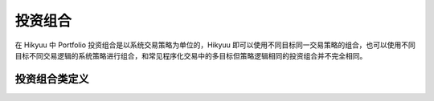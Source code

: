 .. py:currentmodule:: hikyuu.trade_sys
.. highlight:: python

.. _portfolio:

投资组合
=============

在 Hikyuu 中 Portfolio 投资组合是以系统交易策略为单位的，Hikyuu 即可以使用不同目标同一交易策略的组合，也可以使用不同目标不同交易逻辑的系统策略进行组合，和常见程序化交易中的多目标但策略逻辑相同的投资组合并不完全相同。

.. py:function:: PF_Simple([tm, af, se])

    创建一个多标的、单系统策略的投资组合
    
    :param TradeManager tm: 交易管理
    :param SelectorBase se: 选择器
    :param AllocateFundsBase af: 资金分配算法
    
    
投资组合类定义
----------------

.. py:class:: Portfolio

    实现多标的、多策略的投资组合
    
    .. py:attribute:: name  名称
    
    .. py:attribute:: query 运行条件

    .. py:attribute:: tm 关联的交易管理实例
        
    .. py:attribute:: se 选择器策略
        
    .. py:attribute:: af 资产分配算法

    .. py:attribute:: proto_sys_list 原型系统列表

    .. py:attribute:: real_sys_list 运行时的实际系统列表

    .. py:method:: get_param(self, name)

        获取指定的参数
        
        :param str name: 参数名称
        :return: 参数值
        :raises out_of_range: 无此参数
        
    .. py:method:: set_param(self, name, value)
    
        设置参数
        
        :param str name: 参数名称
        :param value: 参数值
        :type value: int | bool | float | string
        :raises logic_error: Unsupported type! 不支持的参数类型  

    .. py:method:: reset(self)
    
        复位操作
    
    .. py:method:: clone(self)
    
        克隆操作

    .. py:method:: run(self, query)
    
        运行投资组合策略
        
        :param Query query: 查询条件
        
        